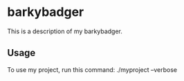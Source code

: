 * barkybadger

This is a description of my barkybadger.

** Usage

To use my project, run this command: ./myproject --verbose
